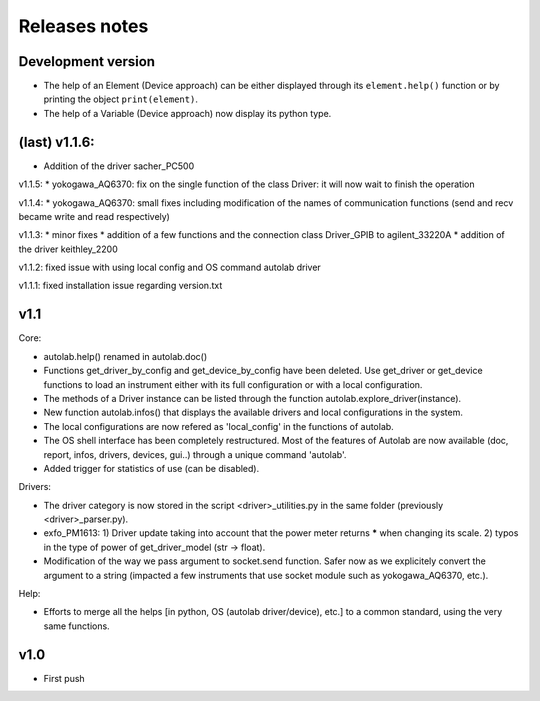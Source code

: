Releases notes
---------------

Development version
===================

* The help of an Element (Device approach) can be either displayed through its ``element.help()`` function or by printing the object ``print(element)``.
* The help of a Variable (Device approach) now display its python type.

(last) v1.1.6:
==============
* Addition of the driver sacher_PC500

v1.1.5:
* yokogawa_AQ6370: fix on the single function of the class Driver: it will now wait to finish the operation

v1.1.4:
* yokogawa_AQ6370: small fixes including modification of the names of communication functions (send and recv became write and read respectively)

v1.1.3:
* minor fixes
* addition of a few functions and the connection class Driver_GPIB to agilent_33220A
* addition of the driver keithley_2200

v1.1.2: fixed issue with using local config and OS command autolab driver

v1.1.1: fixed installation issue regarding version.txt

v1.1
====

Core:

* autolab.help() renamed in autolab.doc()
* Functions get_driver_by_config and get_device_by_config have been deleted. Use get_driver or get_device functions to load an instrument either with its full configuration or with a local configuration.
* The methods of a Driver instance can be listed through the function autolab.explore_driver(instance).
* New function autolab.infos() that displays the available drivers and local configurations in the system.
* The local configurations are now refered as 'local_config' in the functions of autolab.
* The OS shell interface has been completely restructured. Most of the features of Autolab are now available (doc, report, infos, drivers, devices, gui..) through a unique command 'autolab'.
* Added trigger for statistics of use (can be disabled).

Drivers:

* The driver category is now stored in the script <driver>_utilities.py in the same folder (previously <driver>_parser.py).
* exfo_PM1613: 1) Driver update taking into account that the power meter returns ***** when changing its scale. 2) typos in the type of power of get_driver_model (str -> float).
* Modification of the way we pass argument to socket.send function. Safer now as we explicitely convert the argument to a string (impacted a few instruments that use socket module such as yokogawa_AQ6370, etc.).

Help:

* Efforts to merge all the helps [in python, OS (autolab driver/device), etc.] to a common standard, using the very same functions.

v1.0
=====

* First push
